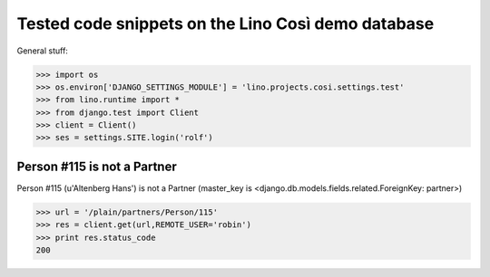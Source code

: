 .. _cosi.tested:

===================================================
Tested code snippets on the Lino Così demo database
===================================================

General stuff:

>>> import os
>>> os.environ['DJANGO_SETTINGS_MODULE'] = 'lino.projects.cosi.settings.test'
>>> from lino.runtime import *
>>> from django.test import Client
>>> client = Client()
>>> ses = settings.SITE.login('rolf')


Person #115 is not a Partner
----------------------------

Person #115 (u'Altenberg Hans') is not a Partner (master_key 
is <django.db.models.fields.related.ForeignKey: partner>)

>>> url = '/plain/partners/Person/115'
>>> res = client.get(url,REMOTE_USER='robin')
>>> print res.status_code
200

